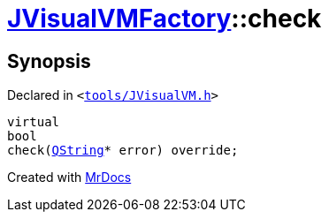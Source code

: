 [#JVisualVMFactory-check-0e]
= xref:JVisualVMFactory.adoc[JVisualVMFactory]::check
:relfileprefix: ../
:mrdocs:


== Synopsis

Declared in `&lt;https://github.com/PrismLauncher/PrismLauncher/blob/develop/tools/JVisualVM.h#L10[tools&sol;JVisualVM&period;h]&gt;`

[source,cpp,subs="verbatim,replacements,macros,-callouts"]
----
virtual
bool
check(xref:QString.adoc[QString]* error) override;
----



[.small]#Created with https://www.mrdocs.com[MrDocs]#
